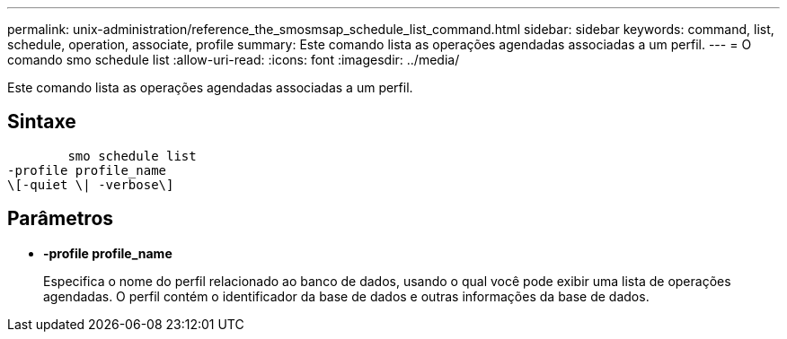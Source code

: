 ---
permalink: unix-administration/reference_the_smosmsap_schedule_list_command.html 
sidebar: sidebar 
keywords: command, list, schedule, operation, associate, profile 
summary: Este comando lista as operações agendadas associadas a um perfil. 
---
= O comando smo schedule list
:allow-uri-read: 
:icons: font
:imagesdir: ../media/


[role="lead"]
Este comando lista as operações agendadas associadas a um perfil.



== Sintaxe

[listing]
----

        smo schedule list
-profile profile_name
\[-quiet \| -verbose\]
----


== Parâmetros

* *-profile profile_name*
+
Especifica o nome do perfil relacionado ao banco de dados, usando o qual você pode exibir uma lista de operações agendadas. O perfil contém o identificador da base de dados e outras informações da base de dados.


